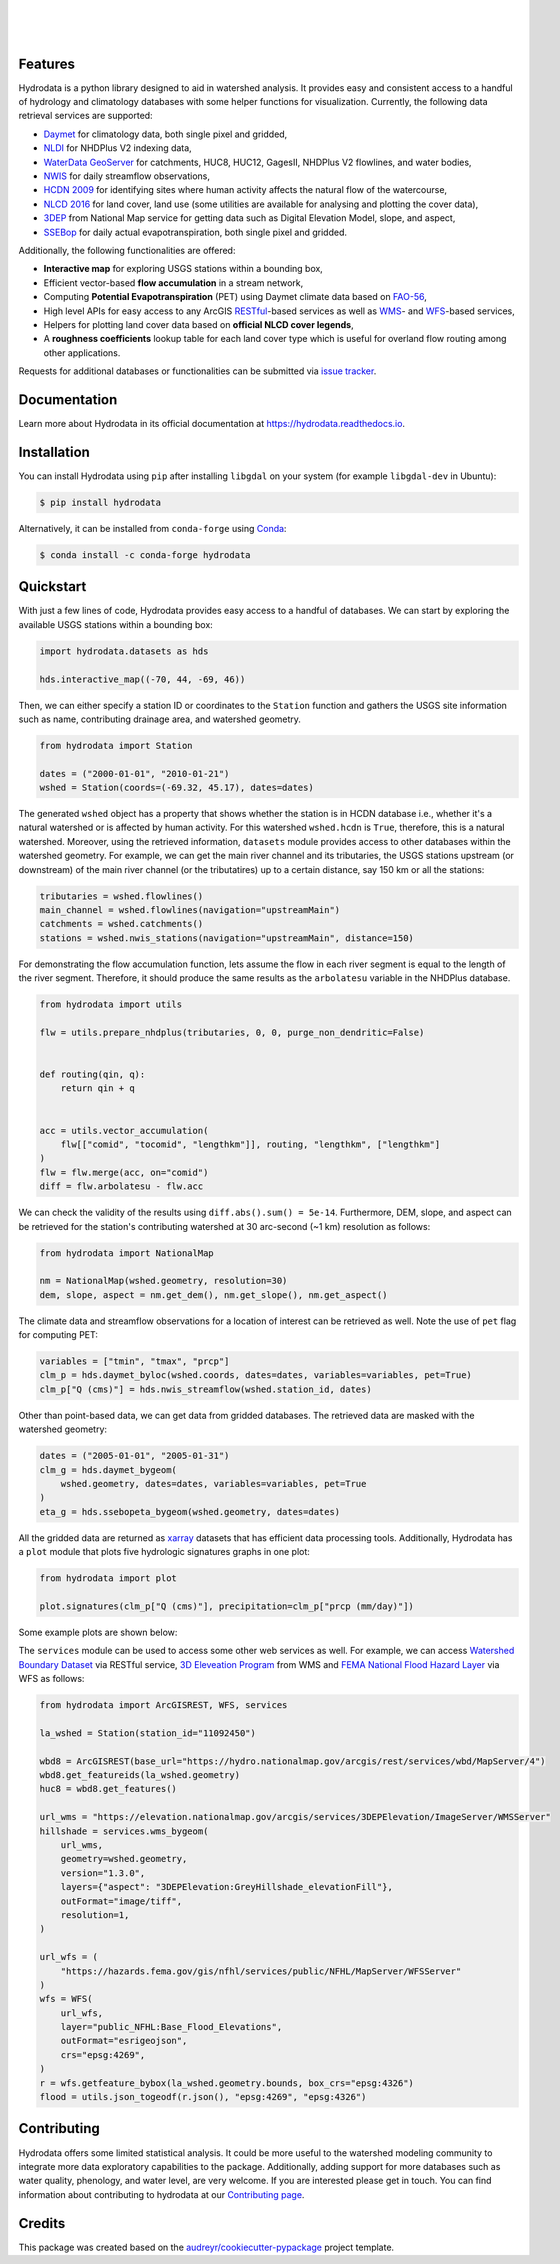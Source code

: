 .. image:: https://raw.githubusercontent.com/cheginit/hydrodata/develop/docs/_static/hydrodata_logo_text.png
    :target: https://raw.githubusercontent.com/cheginit/hydrodata/develop/docs/_static/hydrodata_logo_text.png
    :align: center

|

.. image:: https://img.shields.io/pypi/v/hydrodata.svg
    :target: https://pypi.python.org/pypi/hydrodata
    :alt: PyPi

.. image:: https://img.shields.io/conda/vn/conda-forge/hydrodata.svg
    :target: https://anaconda.org/conda-forge/hydrodata
    :alt: Conda Version

.. image:: https://codecov.io/gh/cheginit/hydrodata/branch/develop/graph/badge.svg
    :target: https://codecov.io/gh/cheginit/hydrodata
    :alt: CodeCov

.. image:: https://github.com/cheginit/hydrodata/workflows/build/badge.svg
    :target: https://github.com/cheginit/hydrodata/actions?query=workflow%3Abuild
    :alt: Github Actions

.. image:: https://readthedocs.org/projects/hydrodata/badge/?version=latest
    :target: https://hydrodata.readthedocs.io/en/latest/?badge=latest
    :alt: ReadTheDocs

|

.. image:: https://pepy.tech/badge/hydrodata
    :target: https://pepy.tech/project/hydrodata
    :alt: Downloads

.. image:: https://www.codefactor.io/repository/github/cheginit/hydrodata/badge/develop
    :target: https://www.codefactor.io/repository/github/cheginit/hydrodata/overview/develop
    :alt: CodeFactor

.. image:: https://img.shields.io/badge/code%20style-black-000000.svg
    :target: https://github.com/psf/black
    :alt: black

.. image:: https://img.shields.io/badge/pre--commit-enabled-brightgreen?logo=pre-commit&logoColor=white
    :target: https://github.com/pre-commit/pre-commit
    :alt: pre-commit

.. image:: https://zenodo.org/badge/237573928.svg
    :target: https://zenodo.org/badge/latestdoi/237573928
    :alt: Zenodo

|

Features
--------

Hydrodata is a python library designed to aid in watershed analysis. It provides easy and consistent access to a handful of hydrology and climatology databases with some helper functions for visualization. Currently, the following data retrieval services are supported:

* `Daymet <https://daymet.ornl.gov/>`__ for climatology data, both single pixel and gridded,
* `NLDI <https://labs.waterdata.usgs.gov/about-nldi/>`_ for NHDPlus V2 indexing data,
* `WaterData GeoServer <https://labs.waterdata.usgs.gov/geoserver/web/wicket/bookmarkable/org.geoserver.web.demo.MapPreviewPage?1>`__ for catchments, HUC8, HUC12, GagesII, NHDPlus V2 flowlines, and water bodies,
* `NWIS <https://nwis.waterdata.usgs.gov/nwis>`__ for daily streamflow observations,
* `HCDN 2009 <https://www2.usgs.gov/science/cite-view.php?cite=2932>`_ for identifying sites where human activity affects the natural flow of the watercourse,
* `NLCD 2016 <https://www.mrlc.gov/>`__ for land cover, land use (some utilities are available for analysing and plotting the cover data),
* `3DEP <https://www.usgs.gov/core-science-systems/ngp/3dep>`_ from National Map service for getting data such as Digital Elevation Model, slope, and aspect,
* `SSEBop <https://earlywarning.usgs.gov/ssebop/modis/daily>`_ for daily actual evapotranspiration, both single pixel and gridded.

Additionally, the following functionalities are offered:

* **Interactive map** for exploring USGS stations within a bounding box,
* Efficient vector-based **flow accumulation** in a stream network,
* Computing **Potential Evapotranspiration** (PET) using Daymet climate data based on `FAO-56 <http://www.fao.org/3/X0490E/X0490E00.htm>`_,
* High level APIs for easy access to any ArcGIS `RESTful <https://en.wikipedia.org/wiki/Representational_state_transfer>`_-based services as well as `WMS <https://en.wikipedia.org/wiki/Web_Map_Service>`_- and `WFS <https://en.wikipedia.org/wiki/Web_Feature_Service>`_-based services,
* Helpers for plotting land cover data based on **official NLCD cover legends**,
* A **roughness coefficients** lookup table for each land cover type which is useful for overland flow routing among other applications.

Requests for additional databases or functionalities can be submitted via `issue tracker <https://github.com/cheginit/hydrodata/issues>`_.

Documentation
-------------

Learn more about Hydrodata in its official documentation at https://hydrodata.readthedocs.io.


Installation
------------

You can install Hydrodata using ``pip`` after installing ``libgdal`` on your system (for example ``libgdal-dev`` in Ubuntu):

.. code-block:: console

    $ pip install hydrodata

Alternatively, it can be installed from ``conda-forge`` using `Conda <https://docs.conda.io/en/latest/>`_:

.. code-block:: console

    $ conda install -c conda-forge hydrodata

Quickstart
----------

With just a few lines of code, Hydrodata provides easy access to a handful of databases. We can start by exploring the available USGS stations within a bounding box:

.. code-block:: python

    import hydrodata.datasets as hds

    hds.interactive_map((-70, 44, -69, 46))

.. image:: https://raw.githubusercontent.com/cheginit/hydrodata/develop/docs/_static/interactive_map.png
    :target: https://raw.githubusercontent.com/cheginit/hydrodata/develop/docs/_static/interactive_map.png
    :align: center


Then, we can either specify a station ID or coordinates to the ``Station`` function and gathers the USGS site information such as name, contributing drainage area, and watershed geometry.

.. code-block:: python

    from hydrodata import Station

    dates = ("2000-01-01", "2010-01-21")
    wshed = Station(coords=(-69.32, 45.17), dates=dates)

The generated ``wshed`` object has a property that shows whether the station is in HCDN database i.e., whether it's a natural watershed or is affected by human activity. For this watershed ``wshed.hcdn`` is ``True``, therefore, this is a natural watershed. Moreover, using the retrieved information, ``datasets`` module provides access to other databases within the watershed geometry. For example, we can get the main river channel and its tributaries, the USGS stations upstream (or downstream) of the main river channel (or the tributatires) up to a certain distance, say 150 km or all the stations:

.. code-block:: python

    tributaries = wshed.flowlines()
    main_channel = wshed.flowlines(navigation="upstreamMain")
    catchments = wshed.catchments()
    stations = wshed.nwis_stations(navigation="upstreamMain", distance=150)

For demonstrating the flow accumulation function, lets assume the flow in each river segment is equal to the length of the river segment. Therefore, it should produce the same results as the ``arbolatesu`` variable in the NHDPlus database.

.. code-block:: python

    from hydrodata import utils

    flw = utils.prepare_nhdplus(tributaries, 0, 0, purge_non_dendritic=False)


    def routing(qin, q):
        return qin + q


    acc = utils.vector_accumulation(
        flw[["comid", "tocomid", "lengthkm"]], routing, "lengthkm", ["lengthkm"]
    )
    flw = flw.merge(acc, on="comid")
    diff = flw.arbolatesu - flw.acc

We can check the validity of the results using ``diff.abs().sum() = 5e-14``. Furthermore, DEM, slope, and aspect can be retrieved for the station's contributing watershed at 30 arc-second (~1 km) resolution as follows:

.. code-block:: python

    from hydrodata import NationalMap

    nm = NationalMap(wshed.geometry, resolution=30)
    dem, slope, aspect = nm.get_dem(), nm.get_slope(), nm.get_aspect()

The climate data and streamflow observations for a location of interest can be retrieved as well. Note the use of ``pet`` flag for computing PET:

.. code-block:: python

    variables = ["tmin", "tmax", "prcp"]
    clm_p = hds.daymet_byloc(wshed.coords, dates=dates, variables=variables, pet=True)
    clm_p["Q (cms)"] = hds.nwis_streamflow(wshed.station_id, dates)

Other than point-based data, we can get data from gridded databases. The retrieved data are masked with the watershed geometry:

.. code-block:: python

    dates = ("2005-01-01", "2005-01-31")
    clm_g = hds.daymet_bygeom(
        wshed.geometry, dates=dates, variables=variables, pet=True
    )
    eta_g = hds.ssebopeta_bygeom(wshed.geometry, dates=dates)

All the gridded data are returned as `xarray <https://xarray.pydata.org/en/stable/>`_ datasets that has efficient data processing tools. Additionally, Hydrodata has a ``plot`` module that plots five hydrologic signatures graphs in one plot:

.. code-block:: python

    from hydrodata import plot

    plot.signatures(clm_p["Q (cms)"], precipitation=clm_p["prcp (mm/day)"])

Some example plots are shown below:

.. image:: https://raw.githubusercontent.com/cheginit/hydrodata/develop/docs/_static/example_plots.png
    :target: https://raw.githubusercontent.com/cheginit/hydrodata/develop/docs/_static/example_plots.png

The ``services`` module can be used to access some other web services as well. For example, we can access `Watershed Boundary Dataset <https://hydro.nationalmap.gov/arcgis/rest/services/wbd/MapServer>`_ via RESTful service, `3D Eleveation Program <https://www.usgs.gov/core-science-systems/ngp/3dep>`_ from WMS and `FEMA National Flood Hazard Layer <https://www.fema.gov/national-flood-hazard-layer-nfhl>`_ via WFS as follows:

.. code-block:: python

    from hydrodata import ArcGISREST, WFS, services

    la_wshed = Station(station_id="11092450")

    wbd8 = ArcGISREST(base_url="https://hydro.nationalmap.gov/arcgis/rest/services/wbd/MapServer/4")
    wbd8.get_featureids(la_wshed.geometry)
    huc8 = wbd8.get_features()

    url_wms = "https://elevation.nationalmap.gov/arcgis/services/3DEPElevation/ImageServer/WMSServer"
    hillshade = services.wms_bygeom(
        url_wms,
        geometry=wshed.geometry,
        version="1.3.0",
        layers={"aspect": "3DEPElevation:GreyHillshade_elevationFill"},
        outFormat="image/tiff",
        resolution=1,
    )

    url_wfs = (
        "https://hazards.fema.gov/gis/nfhl/services/public/NFHL/MapServer/WFSServer"
    )
    wfs = WFS(
        url_wfs,
        layer="public_NFHL:Base_Flood_Elevations",
        outFormat="esrigeojson",
        crs="epsg:4269",
    )
    r = wfs.getfeature_bybox(la_wshed.geometry.bounds, box_crs="epsg:4326")
    flood = utils.json_togeodf(r.json(), "epsg:4269", "epsg:4326")

Contributing
------------

Hydrodata offers some limited statistical analysis. It could be more useful to the watershed modeling community to integrate more data exploratory capabilities to the package. Additionally, adding support for more databases such as water quality, phenology, and water level, are very welcome. If you are interested please get in touch. You can find information about contributing to hydrodata at our `Contributing page <https://hydrodata.readthedocs.io/en/latest/contributing.html>`_.

Credits
-------

This package was created based on the `audreyr/cookiecutter-pypackage`_ project template.

.. _`audreyr/cookiecutter-pypackage`: https://github.com/audreyr/cookiecutter-pypackage
